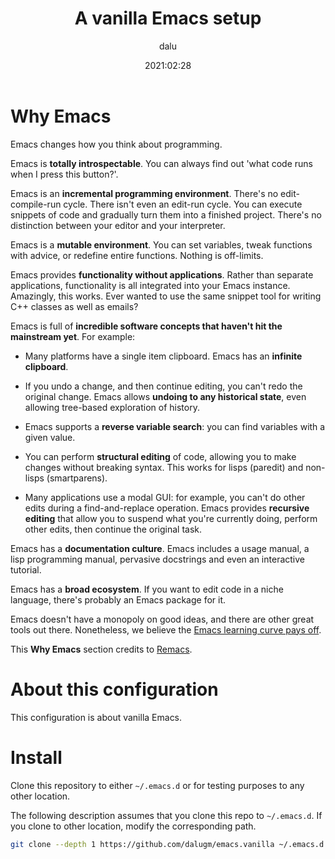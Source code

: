 #+title: A vanilla Emacs setup
#+author: dalu
#+date: 2021:02:28

* Table of Contents                                                             :TOC:noexport:
- [[#why-emacs][Why Emacs]]
- [[#about-this-configuration][About this configuration]]
- [[#install][Install]]

* Why Emacs

Emacs changes how you think about programming.

Emacs is *totally introspectable*. You can always find out 'what code
runs when I press this button?'.

Emacs is an *incremental programming environment*. There's no
edit-compile-run cycle. There isn't even an edit-run cycle. You can
execute snippets of code and gradually turn them into a finished
project. There's no distinction between your editor and your
interpreter.

Emacs is a *mutable environment*. You can set variables, tweak
functions with advice, or redefine entire functions. Nothing is
off-limits.

Emacs provides *functionality without applications*. Rather than
separate applications, functionality is all integrated into your Emacs
instance. Amazingly, this works. Ever wanted to use the same snippet
tool for writing C++ classes as well as emails?

Emacs is full of *incredible software concepts that haven't hit the
mainstream yet*. For example:

- Many platforms have a single item clipboard. Emacs has an *infinite
  clipboard*.

- If you undo a change, and then continue editing, you can't redo the
  original change. Emacs allows *undoing to any historical state*,
  even allowing tree-based exploration of history.

- Emacs supports a *reverse variable search*: you can find variables
  with a given value.

- You can perform *structural editing* of code, allowing you to make
  changes without breaking syntax. This works for lisps (paredit) and
  non-lisps (smartparens).

- Many applications use a modal GUI: for example, you can't do other
  edits during a find-and-replace operation. Emacs provides *recursive
  editing* that allow you to suspend what you're currently doing,
  perform other edits, then continue the original task.

Emacs has a *documentation culture*. Emacs includes a usage manual, a
lisp programming manual, pervasive docstrings and even an interactive
tutorial.

Emacs has a *broad ecosystem*. If you want to edit code in a niche
language, there's probably an Emacs package for it.

Emacs doesn't have a monopoly on good ideas, and there are other great
tools out there. Nonetheless, we believe the [[file:editor-learning-curve.jpg][Emacs learning curve pays
off]].

This *Why Emacs* section credits to [[https://github.com/remacs/remacs][Remacs]].

* About this configuration

This configuration is about vanilla Emacs.

* Install

Clone this repository to either =~/.emacs.d= or for testing purposes
to any other location.

The following description assumes that you clone this repo to
=~/.emacs.d=. If you clone to other location, modify the corresponding
path.

#+BEGIN_SRC sh
  git clone --depth 1 https://github.com/dalugm/emacs.vanilla ~/.emacs.d
#+END_SRC
